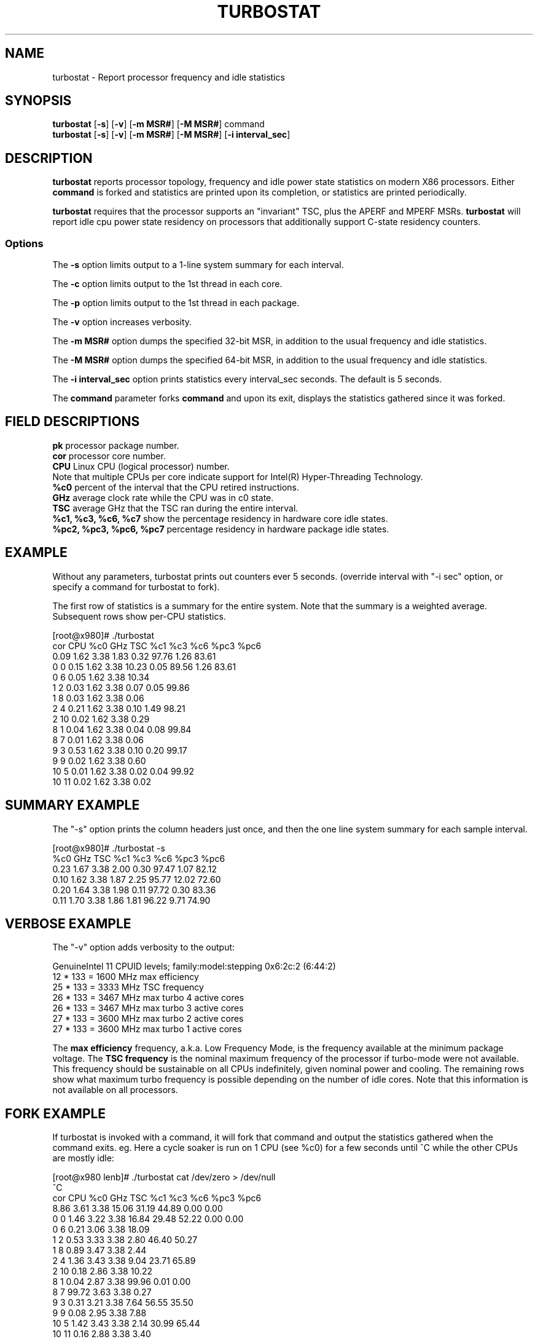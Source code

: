 .TH TURBOSTAT 8
.SH NAME
turbostat \- Report processor frequency and idle statistics
.SH SYNOPSIS
.ft B
.B turbostat
.RB [ "\-s" ]
.RB [ "\-v" ]
.RB [ "\-m MSR#" ]
.RB [ "\-M MSR#" ]
.RB command
.br
.B turbostat
.RB [ "\-s" ]
.RB [ "\-v" ]
.RB [ "\-m MSR#" ]
.RB [ "\-M MSR#" ]
.RB [ "\-i interval_sec" ]
.SH DESCRIPTION
\fBturbostat \fP reports processor topology, frequency
and idle power state statistics on modern X86 processors.
Either \fBcommand\fP is forked and statistics are printed
upon its completion, or statistics are printed periodically.

\fBturbostat \fP
requires that the processor
supports an "invariant" TSC, plus the APERF and MPERF MSRs.
\fBturbostat \fP will report idle cpu power state residency
on processors that additionally support C-state residency counters.

.SS Options
The \fB-s\fP option limits output to a 1-line system summary for each interval.
.PP
The \fB-c\fP option limits output to the 1st thread in each core.
.PP
The \fB-p\fP option limits output to the 1st thread in each package.
.PP
The \fB-v\fP option increases verbosity.
.PP
The \fB-m MSR#\fP option dumps the specified 32-bit MSR,
in addition to the usual frequency and idle statistics.
.PP
The \fB-M MSR#\fP option dumps the specified 64-bit MSR,
in addition to the usual frequency and idle statistics.
.PP
The \fB-i interval_sec\fP option prints statistics every \fiinterval_sec\fP seconds.
The default is 5 seconds.
.PP
The \fBcommand\fP parameter forks \fBcommand\fP and upon its exit,
displays the statistics gathered since it was forked.
.PP
.SH FIELD DESCRIPTIONS
.nf
\fBpk\fP processor package number.
\fBcor\fP processor core number.
\fBCPU\fP Linux CPU (logical processor) number.
Note that multiple CPUs per core indicate support for Intel(R) Hyper-Threading Technology.
\fB%c0\fP percent of the interval that the CPU retired instructions.
\fBGHz\fP average clock rate while the CPU was in c0 state.
\fBTSC\fP average GHz that the TSC ran during the entire interval.
\fB%c1, %c3, %c6, %c7\fP show the percentage residency in hardware core idle states.
\fB%pc2, %pc3, %pc6, %pc7\fP percentage residency in hardware package idle states.
.fi
.PP
.SH EXAMPLE
Without any parameters, turbostat prints out counters ever 5 seconds.
(override interval with "-i sec" option, or specify a command
for turbostat to fork).

The first row of statistics is a summary for the entire system.
Note that the summary is a weighted average.
Subsequent rows show per-CPU statistics.

.nf
[root@x980]# ./turbostat
cor CPU    %c0  GHz  TSC    %c1    %c3    %c6   %pc3   %pc6
          0.09 1.62 3.38   1.83   0.32  97.76   1.26  83.61
  0   0   0.15 1.62 3.38  10.23   0.05  89.56   1.26  83.61
  0   6   0.05 1.62 3.38  10.34
  1   2   0.03 1.62 3.38   0.07   0.05  99.86
  1   8   0.03 1.62 3.38   0.06
  2   4   0.21 1.62 3.38   0.10   1.49  98.21
  2  10   0.02 1.62 3.38   0.29
  8   1   0.04 1.62 3.38   0.04   0.08  99.84
  8   7   0.01 1.62 3.38   0.06
  9   3   0.53 1.62 3.38   0.10   0.20  99.17
  9   9   0.02 1.62 3.38   0.60
 10   5   0.01 1.62 3.38   0.02   0.04  99.92
 10  11   0.02 1.62 3.38   0.02
.fi
.SH SUMMARY EXAMPLE
The "-s" option prints the column headers just once,
and then the one line system summary for each sample interval.

.nf
[root@x980]# ./turbostat -s
   %c0  GHz  TSC    %c1    %c3    %c6   %pc3   %pc6
  0.23 1.67 3.38   2.00   0.30  97.47   1.07  82.12
  0.10 1.62 3.38   1.87   2.25  95.77  12.02  72.60
  0.20 1.64 3.38   1.98   0.11  97.72   0.30  83.36
  0.11 1.70 3.38   1.86   1.81  96.22   9.71  74.90
.fi
.SH VERBOSE EXAMPLE
The "-v" option adds verbosity to the output:

.nf
GenuineIntel 11 CPUID levels; family:model:stepping 0x6:2c:2 (6:44:2)
12 * 133 = 1600 MHz max efficiency
25 * 133 = 3333 MHz TSC frequency
26 * 133 = 3467 MHz max turbo 4 active cores
26 * 133 = 3467 MHz max turbo 3 active cores
27 * 133 = 3600 MHz max turbo 2 active cores
27 * 133 = 3600 MHz max turbo 1 active cores

.fi
The \fBmax efficiency\fP frequency, a.k.a. Low Frequency Mode, is the frequency
available at the minimum package voltage.  The \fBTSC frequency\fP is the nominal
maximum frequency of the processor if turbo-mode were not available.  This frequency
should be sustainable on all CPUs indefinitely, given nominal power and cooling.
The remaining rows show what maximum turbo frequency is possible
depending on the number of idle cores.  Note that this information is
not available on all processors.
.SH FORK EXAMPLE
If turbostat is invoked with a command, it will fork that command
and output the statistics gathered when the command exits.
eg. Here a cycle soaker is run on 1 CPU (see %c0) for a few seconds
until ^C while the other CPUs are mostly idle:

.nf
[root@x980 lenb]# ./turbostat cat /dev/zero > /dev/null
^C
cor CPU    %c0  GHz  TSC    %c1    %c3    %c6   %pc3   %pc6
          8.86 3.61 3.38  15.06  31.19  44.89   0.00   0.00
  0   0   1.46 3.22 3.38  16.84  29.48  52.22   0.00   0.00
  0   6   0.21 3.06 3.38  18.09
  1   2   0.53 3.33 3.38   2.80  46.40  50.27
  1   8   0.89 3.47 3.38   2.44
  2   4   1.36 3.43 3.38   9.04  23.71  65.89
  2  10   0.18 2.86 3.38  10.22
  8   1   0.04 2.87 3.38  99.96   0.01   0.00
  8   7  99.72 3.63 3.38   0.27
  9   3   0.31 3.21 3.38   7.64  56.55  35.50
  9   9   0.08 2.95 3.38   7.88
 10   5   1.42 3.43 3.38   2.14  30.99  65.44
 10  11   0.16 2.88 3.38   3.40
.fi
Above the cycle soaker drives cpu7 up its 3.6 Ghz turbo limit
while the other processors are generally in various states of idle.

Note that cpu1 and cpu7 are HT siblings within core8.
As cpu7 is very busy, it prevents its sibling, cpu1,
from entering a c-state deeper than c1.

Note that turbostat reports average GHz of 3.63, while
the arithmetic average of the GHz column above is lower.
This is a weighted average, where the weight is %c0.  ie. it is the total number of
un-halted cycles elapsed per time divided by the number of CPUs.
.SH NOTES

.B "turbostat "
must be run as root.

.B "turbostat "
reads hardware counters, but doesn't write them.
So it will not interfere with the OS or other programs, including
multiple invocations of itself.

\fBturbostat \fP
may work poorly on Linux-2.6.20 through 2.6.29,
as \fBacpi-cpufreq \fPperiodically cleared the APERF and MPERF
in those kernels.

If the TSC column does not make sense, then
the other numbers will also make no sense.
Turbostat is lightweight, and its data collection is not atomic.
These issues are usually caused by an extremely short measurement
interval (much less than 1 second), or system activity that prevents
turbostat from being able to run on all CPUS to quickly collect data.

The APERF, MPERF MSRs are defined to count non-halted cycles.
Although it is not guaranteed by the architecture, turbostat assumes
that they count at TSC rate, which is true on all processors tested to date.

.SH REFERENCES
"Intel® Turbo Boost Technology
in Intel® Core™ Microarchitecture (Nehalem) Based Processors"
http://download.intel.com/design/processor/applnots/320354.pdf

"Intel® 64 and IA-32 Architectures Software Developer's Manual
Volume 3B: System Programming Guide"
http://www.intel.com/products/processor/manuals/

.SH FILES
.ta
.nf
/dev/cpu/*/msr
.fi

.SH "SEE ALSO"
msr(4), vmstat(8)
.PP
.SH AUTHOR
.nf
Written by Len Brown <len.brown@intel.com>
